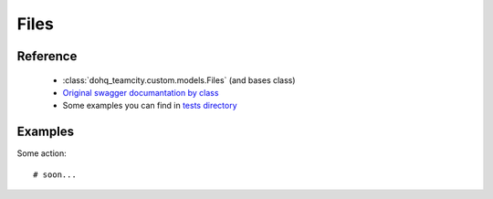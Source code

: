 ############
Files
############

Reference
========

  + :class:`dohq_teamcity.custom.models.Files` (and bases class)
  + `Original swagger documantation by class <https://github.com/devopshq/teamcity/blob/develop/docs-sphinx/swagger/models/Files.md>`_
  + Some examples you can find in `tests directory <https://github.com/devopshq/teamcity/blob/develop/test>`_

Examples
========
Some action::

    # soon...



